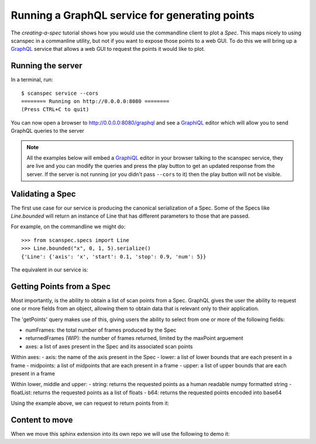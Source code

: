 .. _graphql-service:

Running a GraphQL service for generating points
===============================================

The `creating-a-spec` tutorial shows how you would use the commandline client to
plot a `Spec`. This maps nicely to using scanspec in a commanline utility, but
not if you want to expose those points to a web GUI. To do this we will bring up
a GraphQL_ service that allows a web GUI to request the points it would like to
plot.

Running the server
------------------

In a terminal, run::

    $ scanspec service --cors
    ======== Running on http://0.0.0.0:8080 ========
    (Press CTRL+C to quit)

You can now open a browser to http://0.0.0.0:8080/graphql and see a GraphiQL_ editor
which will allow you to send GraphQL queries to the server

.. note::

    All the examples below will embed a GraphiQL_ editor in your browser talking
    to the scanspec service, they are live and you can modify the queries and press
    the play button to get an updated response from the server. If the server is
    not running (or you didn't pass ``--cors`` to it) then the play button will not
    be visible.


Validating a Spec
-----------------

The first use case for our service is producing the canonical serialization of a
Spec. Some of the Specs like `Line.bounded` will return an instance of Line that
has different parameters to those that are passed.

For example, on the commandline we might do::

    >>> from scanspec.specs import Line
    >>> Line.bounded("x", 0, 1, 5).serialize()
    {'Line': {'axis': 'x', 'start': 0.1, 'stop': 0.9, 'num': 5}}

.. seealso:: `serialize-a-spec`

The equivalent in our service is:

.. graphiql:: http://localhost:8080/graphql
    :query:
      {
        validateSpec(
          spec: {
            BoundedLine: {
              axis: "x"
              lower: 0
              upper: 1
              num: 5
            }
          }
        )
      }
    :response:
      {
        "data": {
          "validateSpec": {
            "Line": {
              "axis": "x",
              "start": 0.1,
              "stop": 0.9,
              "num": 5
            }
          }
        }
      }

Getting Points from a Spec
--------------------------

Most importantly, is the ability to obtain a list of scan points from a Spec. 
GraphQL gives the user the ability to request one or more fields from an object, 
allowing them to obtain data that is relevant only to their application.

The 'getPoints' query makes use of this, giving users the ability to select from
one or more of the following fields:

- numFrames: the total number of frames produced by the Spec
- returnedFrames (WIP): the number of frames returned, limited by the maxPoint arguement
- axes: a list of axes present in the Spec and its associated scan points

Within axes:
- axis: the name of the axis present in the Spec
- lower: a list of lower bounds that are each present in a frame
- midpoints: a list of midpoints that are each present in a frame
- upper: a list of upper bounds that are each present in a frame

Within lower, middle and upper:
- string: returns the requested points as a human readable numpy formatted string
- floatList: returns the requested points as a list of floats
- b64: returns the requested points encoded into base64

Using the example above, we can request to return points from it:

.. graphiql:: http://localhost:8080/graphql
    :query:
      {
        getPoints(
          spec: {
            BoundedLine: {
              axis: "x"
              lower: 0
              upper: 1
              num: 5
            }
          }
        )
        {
          numPoints
          axes {
            axis
            upper {
              string
            }
            midpoints{
              floatList
            }
            lower{
              b64
            }
          }
        }
      }
    :response:
      {
        "data": {
          "getPoints": {
            "numPoints": 5,
            "axes": [
              {
                "axis": "x",
                "upper": {
                  "string": "[0.2 0.4 0.6 0.8 1. ]"
                },
                "midpoints": {
                  "floatList": [
                    0.1,
                    0.30000000000000004,
                    0.5,
                    0.7000000000000001,
                    0.9
                  ]
                },
                "lower": {
                  "b64": "AAAAAAAAAACamZmZmZnJP5qZmZmZmdk/NDMzMzMz4z+amZmZmZnpPw=="
                }
              }
            ]
          }
        }
      }


Content to move
---------------

When we move this sphinx extension into its own repo we will use the following to demo it:

.. graphiql:: https://countries.trevorblades.com/
    :query:
      {
        country(code: "BR") {
          name
          native
          capital
          emoji
          currency
          languages {
            code
            name
          }
        }
      }
    :response:
      {
        "data": {
          "country": {
            "name": "Brazil",
            "native": "Brasil",
            "capital": "Brasília",
            "emoji": "🇧🇷",
            "currency": "BRL",
            "languages": [
              {
                "code": "pt",
                "name": "Portuguese"
              }
            ]
          }
        }
      }


.. graphiql::
    :query:
      {
        country(code: "BR") {
          name
          native
          capital
          emoji
          currency
          languages {
            code
            name
          }
        }
      }
    :response:
      {
        "data": {
          "country": {
            "name": "Brazil",
            "native": "Brasil",
            "capital": "Brasília",
            "emoji": "🇧🇷",
            "currency": "BRL",
            "languages": [
              {
                "code": "pt",
                "name": "Portuguese"
              }
            ]
          }
        }
      }

.. _GraphQL: https://www.graphql.com/
.. _GraphiQL: https://github.com/graphql/graphiql/tree/main/packages/graphiql#readme